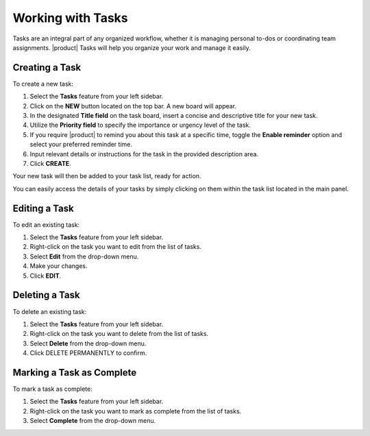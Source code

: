 .. SPDX-FileCopyrightText: 2022 Zextras <https://www.zextras.com/>
..
.. SPDX-License-Identifier: CC-BY-NC-SA-4.0

====================
 Working with Tasks
====================

Tasks are an integral part of any organized workflow, whether it is managing personal to-dos or coordinating team assignments. |product| Tasks will help you organize your work and manage it easily.

  .. image:: /img/tasks.png
                :align: center
                :width: 100%
              
Creating a Task
===============

To create a new task:

1.	Select the **Tasks** feature from your left sidebar.
2.	Click on the **NEW** button located on the top bar. A new board will appear.
3.	In the designated **Title field** on the task board, insert a concise and descriptive title for your new task.
4.	Utilize the **Priority field** to specify the importance or urgency level of the task.
5.	If you require |product| to remind you about this task at a specific time, toggle the **Enable reminder** option and select your preferred reminder time.
6.	Input relevant details or instructions for the task in the provided description area. 
7.	Click **CREATE**.

Your new task will then be added to your task list, ready for action.

You can easily access the details of your tasks by simply clicking on them within the task list located in the main panel.

Editing a Task
==============

To edit an existing task:

1.	Select the **Tasks** feature from your left sidebar.
2.	Right-click on the task you want to edit from the list of tasks.
3.	Select **Edit** from the drop-down menu.
4.	Make your changes.
5.	Click **EDIT**.

Deleting a Task
===============

To delete an existing task:

1.	Select the **Tasks** feature from your left sidebar.
2.	Right-click on the task you want to delete from the list of tasks.
3.	Select **Delete** from the drop-down menu.
4.	Click DELETE PERMANENTLY to confirm.

Marking a Task as Complete
==========================

To mark a task as complete:

1.	Select the **Tasks** feature from your left sidebar.
2.	Right-click on the task you want to mark as complete from the list of tasks.
3.	Select **Complete** from the drop-down menu.




